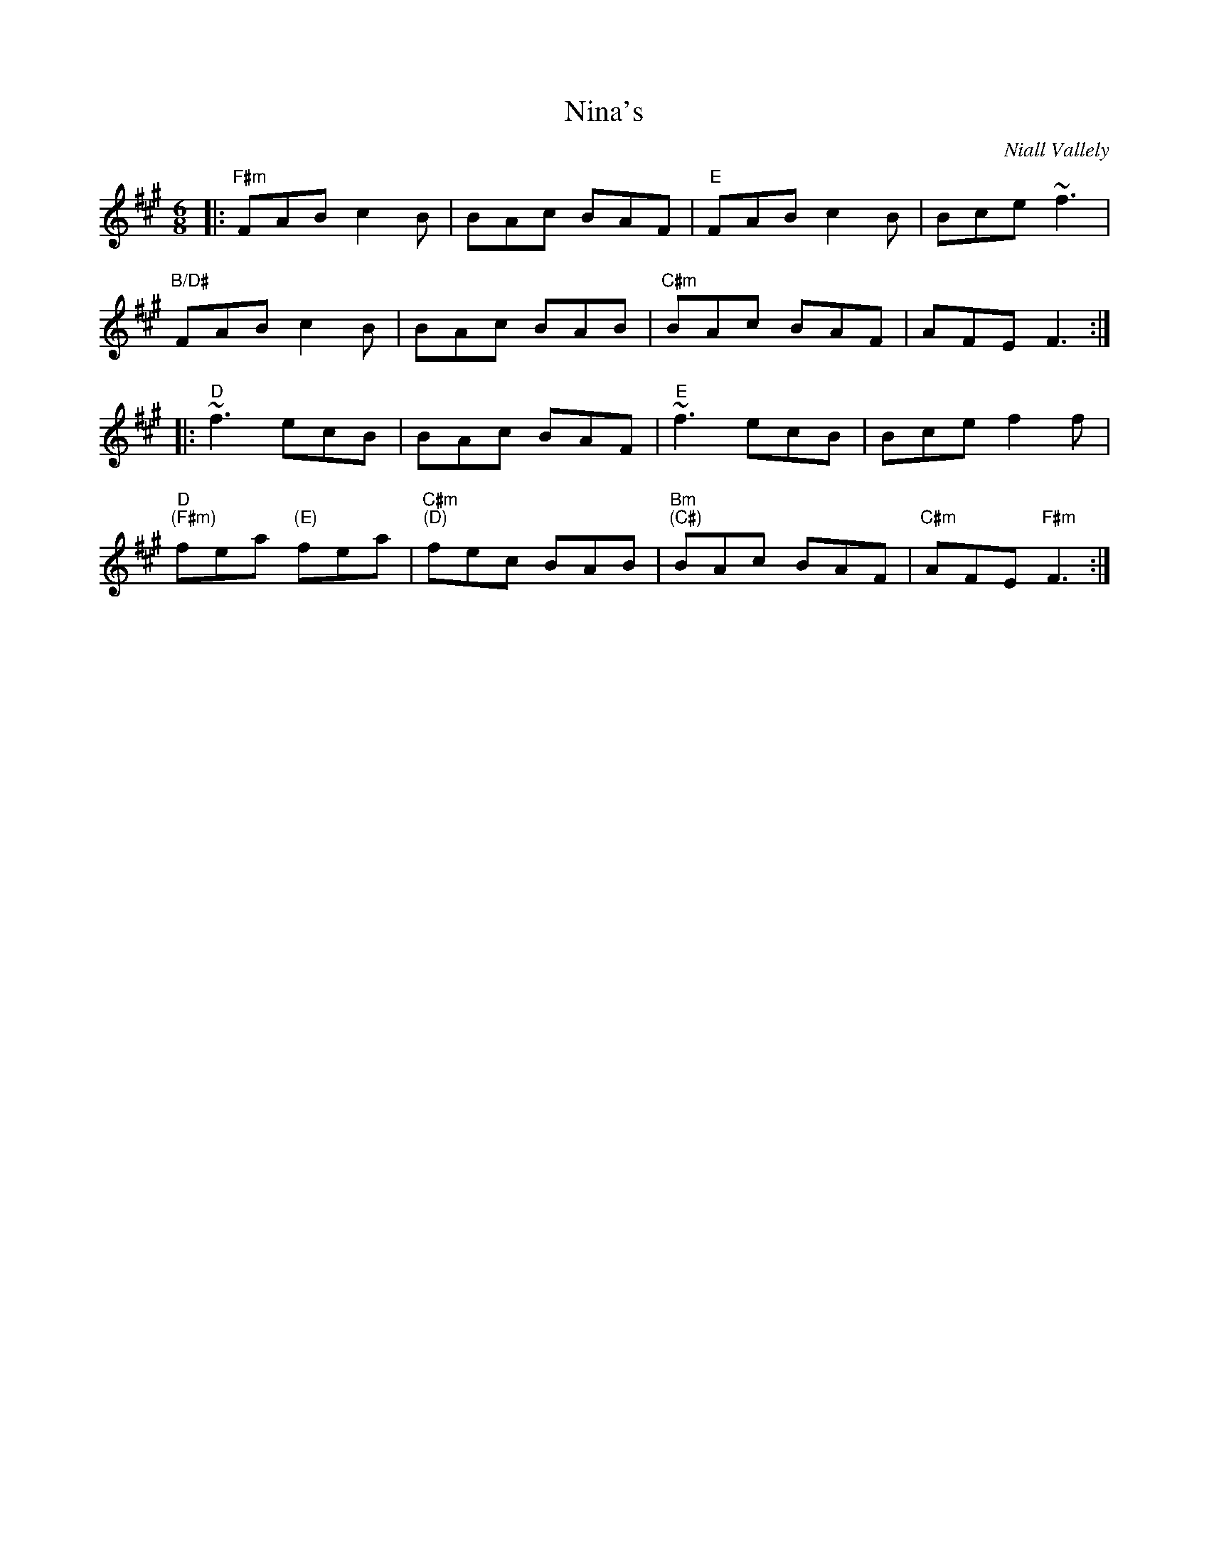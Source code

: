 X: 0
T: Nina's
C: Niall Vallely
M: 6/8
L: 1/8
K: F#m
|: "F#m"FAB c2 B | BAc BAF | "E"FAB c2 B | Bce ~f3 |
"B/D#"FAB c2 B | BAc BAB | "C#m"BAc BAF | AFE F3 :|
|: "D"~f3 ecB | BAc BAF | "E"~f3 ecB | Bce f2 f |
"D""(F#m)"fea "(E)"fea | "C#m""(D)"fec BAB | "Bm""(C#)"BAc BAF | "C#m"AFE "F#m"F3 :|]